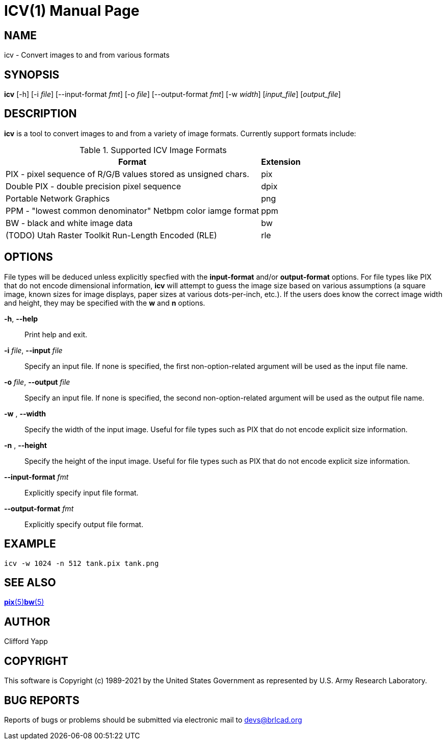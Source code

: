 = ICV(1)
ifndef::site-gen-antora[:doctype: manpage]
:man manual: BRL-CAD
:man source: BRL-CAD
:page-role: manpage

== NAME

icv - Convert images to and from various formats

== SYNOPSIS

*icv* [-h] [-i _file_] [--input-format _fmt_] [-o _file_] [--output-format _fmt_] [-w _width_] [_input_file_] [_output_file_]

== DESCRIPTION

[cmd]*icv* is a tool to convert images to and from a variety of image
formats.  Currently support formats include:

.Supported ICV Image Formats
[cols="2*~", options="header"]
|===
| Format
| Extension

|PIX - pixel sequence of R/G/B values stored as unsigned chars.
|pix

|Double PIX - double precision pixel sequence
|dpix

|Portable Network Graphics
|png

|PPM - "lowest common denominator" Netbpm color iamge format
|ppm

|BW - black and white image data
|bw

|(TODO) Utah Raster Toolkit Run-Length Encoded (RLE)
|rle
|===

== OPTIONS

File types will be deduced unless explicitly specfied with the
[opt]*input-format* and/or [opt]*output-format* options.  For file
types like PIX that do not encode dimensional information, [cmd]*icv*
will attempt to guess the image size based on various assumptions (a
square image, known sizes for image displays, paper sizes at various
dots-per-inch, etc.).  If the users does know the correct image width
and height, they may be specified with the [opt]*w* and [opt]*n*
options.

*-h*, *--help*:: Print help and exit.

*-i* _file_, *--input* _file_:: Specify an input file.  If none is
specified, the first non-option-related argument will be used as the
input file name.

*-o* _file_, *--output* _file_:: Specify an input file.  If none is
specified, the second non-option-related argument will be used as the
output file name.

*-w* _#_, *--width* _#_:: Specify the width of the input image.
Useful for file types such as PIX that do not encode explicit size
information.

*-n* _#_, *--height* _#_:: Specify the height of the input image.
Useful for file types such as PIX that do not encode explicit size
information.

*--input-format* _fmt_:: Explicitly specify input file format.

*--output-format* _fmt_:: Explicitly specify output file format.

== EXAMPLE

....
icv -w 1024 -n 512 tank.pix tank.png
....

== SEE ALSO

xref:man:5/pix.adoc[*pix*(5)]xref:man:5/bw.adoc[*bw*(5)]

== AUTHOR

Clifford Yapp 

== COPYRIGHT

This software is Copyright (c) 1989-2021 by the United States
Government as represented by U.S. Army Research Laboratory.

== BUG REPORTS

Reports of bugs or problems should be submitted via electronic mail to
mailto:devs@brlcad.org[]
